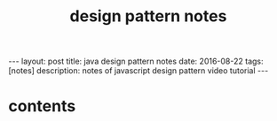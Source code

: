 #+TITLE: design pattern notes 
#+BEGIN_HTML
---
layout: post
title: java design pattern notes
date: 2016-08-22
tags: [notes]
description: notes of javascript design pattern video tutorial 
---
#+END_HTML



* contents 
